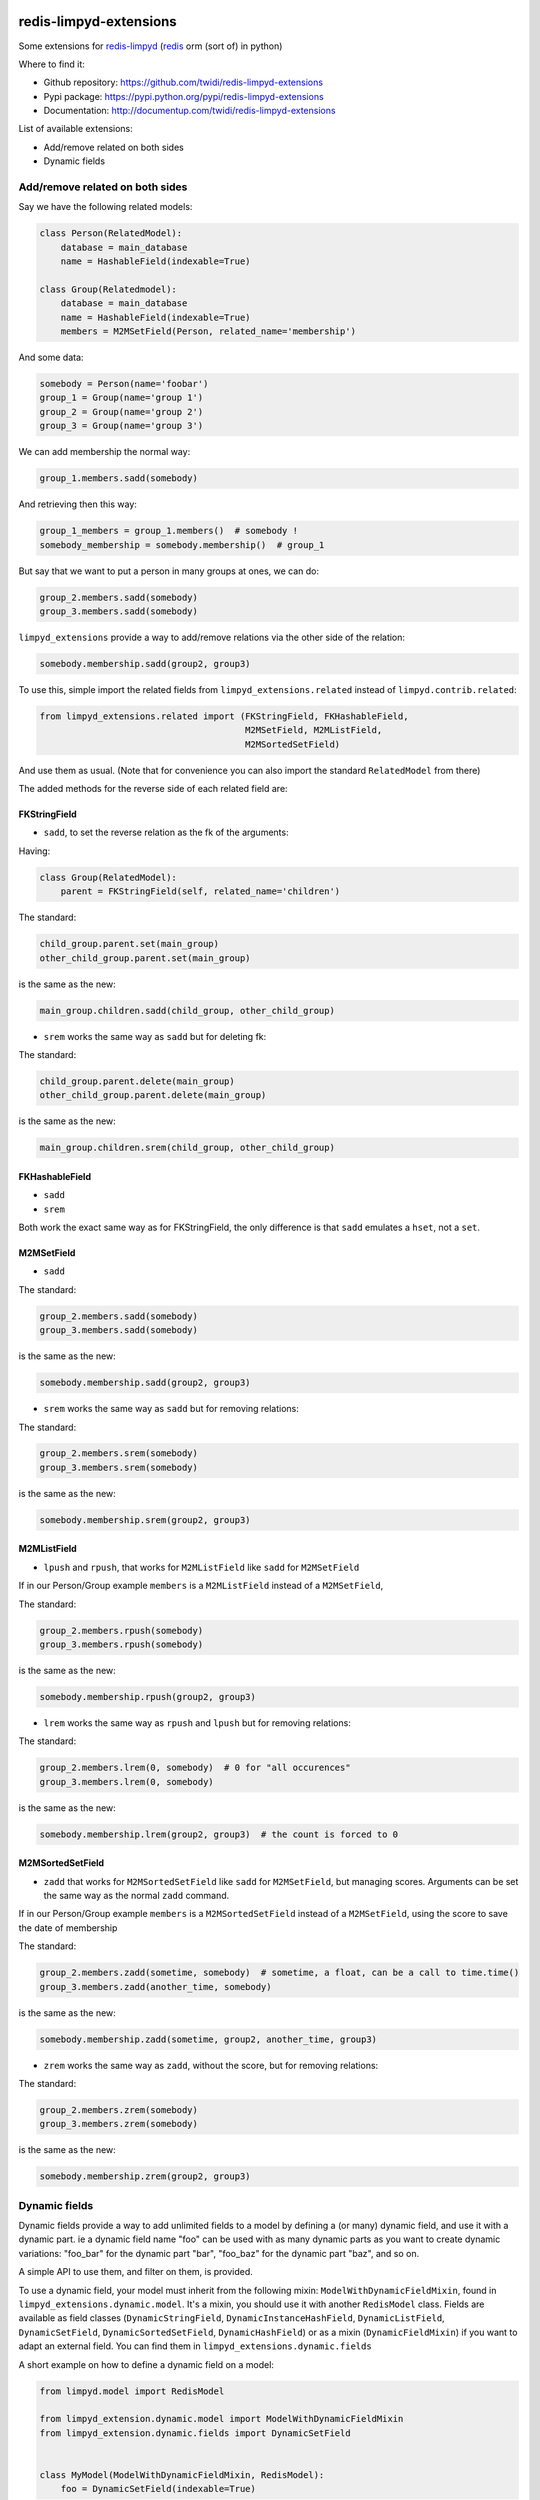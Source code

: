 |PyPI Version| |Build Status|

redis-limpyd-extensions
=======================

Some extensions for
`redis-limpyd <https://github.com/yohanboniface/redis-limpyd>`__
(`redis <http://redis.io>`__ orm (sort of) in python)

Where to find it:

-  Github repository: https://github.com/twidi/redis-limpyd-extensions
-  Pypi package: https://pypi.python.org/pypi/redis-limpyd-extensions
-  Documentation: http://documentup.com/twidi/redis-limpyd-extensions

List of available extensions:

-  Add/remove related on both sides
-  Dynamic fields

Add/remove related on both sides
--------------------------------

Say we have the following related models:

.. code:: python

        class Person(RelatedModel):
            database = main_database
            name = HashableField(indexable=True)

        class Group(Relatedmodel):
            database = main_database
            name = HashableField(indexable=True)
            members = M2MSetField(Person, related_name='membership')

And some data:

.. code:: python

        somebody = Person(name='foobar')
        group_1 = Group(name='group 1')
        group_2 = Group(name='group 2')
        group_3 = Group(name='group 3')

We can add membership the normal way:

.. code:: python

        group_1.members.sadd(somebody)

And retrieving then this way:

.. code:: python

        group_1_members = group_1.members()  # somebody !
        somebody_membership = somebody.membership()  # group_1

But say that we want to put a person in many groups at ones, we can do:

.. code:: python

        group_2.members.sadd(somebody)
        group_3.members.sadd(somebody)

``limpyd_extensions`` provide a way to add/remove relations via the
other side of the relation:

.. code:: python

        somebody.membership.sadd(group2, group3)

To use this, simple import the related fields from
``limpyd_extensions.related`` instead of ``limpyd.contrib.related``:

.. code:: python

    from limpyd_extensions.related import (FKStringField, FKHashableField, 
                                           M2MSetField, M2MListField, 
                                           M2MSortedSetField)

And use them as usual. (Note that for convenience you can also import
the standard ``RelatedModel`` from there)

The added methods for the reverse side of each related field are:

FKStringField
~~~~~~~~~~~~~

-  ``sadd``, to set the reverse relation as the fk of the arguments:

Having:

.. code:: python

        class Group(RelatedModel):
            parent = FKStringField(self, related_name='children')

The standard:

.. code:: python

        child_group.parent.set(main_group)
        other_child_group.parent.set(main_group)

is the same as the new:

.. code:: python

        main_group.children.sadd(child_group, other_child_group)

-  ``srem`` works the same way as ``sadd`` but for deleting fk:

The standard:

.. code:: python

        child_group.parent.delete(main_group)
        other_child_group.parent.delete(main_group)

is the same as the new:

.. code:: python

        main_group.children.srem(child_group, other_child_group)

FKHashableField
~~~~~~~~~~~~~~~

-  ``sadd``
-  ``srem``

Both work the exact same way as for FKStringField, the only difference
is that ``sadd`` emulates a ``hset``, not a ``set``.

M2MSetField
~~~~~~~~~~~

-  ``sadd``

The standard:

.. code:: python

        group_2.members.sadd(somebody)
        group_3.members.sadd(somebody)

is the same as the new:

.. code:: python

        somebody.membership.sadd(group2, group3)

-  ``srem`` works the same way as ``sadd`` but for removing relations:

The standard:

.. code:: python

        group_2.members.srem(somebody)
        group_3.members.srem(somebody)

is the same as the new:

.. code:: python

        somebody.membership.srem(group2, group3)

M2MListField
~~~~~~~~~~~~

-  ``lpush`` and ``rpush``, that works for ``M2MListField`` like
   ``sadd`` for ``M2MSetField``

If in our Person/Group example ``members`` is a ``M2MListField`` instead
of a ``M2MSetField``,

The standard:

.. code:: python

        group_2.members.rpush(somebody)
        group_3.members.rpush(somebody)

is the same as the new:

.. code:: python

        somebody.membership.rpush(group2, group3)

-  ``lrem`` works the same way as ``rpush`` and ``lpush`` but for
   removing relations:

The standard:

.. code:: python

        group_2.members.lrem(0, somebody)  # 0 for "all occurences"
        group_3.members.lrem(0, somebody)

is the same as the new:

.. code:: python

        somebody.membership.lrem(group2, group3)  # the count is forced to 0

M2MSortedSetField
~~~~~~~~~~~~~~~~~

-  ``zadd`` that works for ``M2MSortedSetField`` like ``sadd`` for
   ``M2MSetField``, but managing scores. Arguments can be set the same
   way as the normal ``zadd`` command.

If in our Person/Group example ``members`` is a ``M2MSortedSetField``
instead of a ``M2MSetField``, using the score to save the date of
membership

The standard:

.. code:: python

        group_2.members.zadd(sometime, somebody)  # sometime, a float, can be a call to time.time()
        group_3.members.zadd(another_time, somebody)

is the same as the new:

.. code:: python

        somebody.membership.zadd(sometime, group2, another_time, group3)

-  ``zrem`` works the same way as ``zadd``, without the score, but for
   removing relations:

The standard:

.. code:: python

        group_2.members.zrem(somebody)
        group_3.members.zrem(somebody)

is the same as the new:

.. code:: python

        somebody.membership.zrem(group2, group3)

Dynamic fields
--------------

Dynamic fields provide a way to add unlimited fields to a model by
defining a (or many) dynamic field, and use it with a dynamic part. ie a
dynamic field name "foo" can be used with as many dynamic parts as you
want to create dynamic variations: "foo\_bar" for the dynamic part
"bar", "foo\_baz" for the dynamic part "baz", and so on.

A simple API to use them, and filter on them, is provided.

To use a dynamic field, your model must inherit from the following
mixin: ``ModelWithDynamicFieldMixin``, found in
``limpyd_extensions.dynamic.model``. It's a mixin, you should use it
with another ``RedisModel`` class. Fields are available as field classes
(``DynamicStringField``, ``DynamicInstanceHashField``,
``DynamicListField``, ``DynamicSetField``, ``DynamicSortedSetField``,
``DynamicHashField``) or as a mixin (``DynamicFieldMixin``) if you want
to adapt an external field. You can find them in
``limpyd_extensions.dynamic.fields``

A short example on how to define a dynamic field on a model:

.. code:: python

    from limpyd.model import RedisModel

    from limpyd_extension.dynamic.model import ModelWithDynamicFieldMixin
    from limpyd_extension.dynamic.fields import DynamicSetField


    class MyModel(ModelWithDynamicFieldMixin, RedisModel):
        foo = DynamicSetField(indexable=True)

As the ``foo`` field is dynamic, you cannot run any command on it, but
only on its dynamic variations. How to do it ?

There is two ways:

-  use the ``get_field`` method of the model:

.. code:: python

    foo_bar = myinstance.get_field('foo_bar')

-  use the ``get_for`` method of the field:

.. code:: python

    foo_bar = myinstance.foo.get_for('bar')

The latter is useful if you have a variable instead of known value:

.. code:: python

    somebar = 'bar'
    foo_bar = myinstance.foo.get_for(somevar)

Note that you can use this shortcut instead of using ``get_for``:

.. code:: python

    foo_bar = myinstance.foo(somevar)

Knowing this, you can do operations on these fields:

::

    myinstance.foo(somevar).sadd('one', 'two', 'three')
    myinstance.foo(othervar).sadd('four', 'five')
    myotherinstance.foo(somevar).sadd('three', 'thirty')
    print myinstance.foo(somevar).smembers()
    print myinstance.foo(othervar).smembers()
    print myotherinstance.foo(somevar).smembers()

To filter on indexable dynamic fields, there is two ways too:

-  use the classic way, if you now the dynamic part in advance:

.. code:: python

    MyModel.collection(foo_bar='three')

-  use the new ``dynamic_filter`` method:

.. code:: python

    MyModel.collection().dynamic_filter('foo', 'bar', 'three')

Parameters are: the field name, the dynamic part, and the value for the
filter.

The collection manager used with ``ModelWithDynamicFieldMixin`` depends
on ``ExtendedCollectionManager``, so you can chain filters and dynamic
filters on the resulting collection.

Dynamic related fields
~~~~~~~~~~~~~~~~~~~~~~

Dynamic fields also work with related fields, exactly the same way.
There is only two additions:

-  if you pass a model instance in the ``get_for`` method, it will be
   translated to it's pk
-  the first argument of a "related collection" is the dynamic part (can
   also be an instance)

An exemple using dynamic related fields:

.. code:: python

    from limpyd.fields import PKField
    from limpyd_extensions.dynamic.model import ModelWithDynamicFieldMixin
    from limpyd_extensions.dynamic.related import DynamicM2MSetField

    class Tag(MyBaseModel):
        slug = PKField()

    class Person(MyBaseModel):
        name = PKField()

    class Movie(ModelWithDynamicFieldMixin, MyBaseModel):
        name = PKField()
        tags = DynamicM2MSetField(Tag, related_name='movies')

    somebody = Person(name='Somebody')
    matrix = Movie(name='Matrix')
    cool = Tag(name='cool')

    matrix.tags.get_for(somebody).sadd(cool)
    # same as: matrix.tags(somebody).sadd(cool)

    cool_movies_for_somebody = cool.movies(somebody)  # the related collection
    # ['Matrix']

Provided classes
~~~~~~~~~~~~~~~~

Here is the list of modules and classes provided with the
``limpyd_extensions.dynamic`` module:

-  **model**

   -  **mixins**

      -  ``ModelWithDynamicFieldMixin(object)`` - A mixin tu use for
         your model with dynamic fields

-  **collection**

   -  **mixins**

      -  ``CollectionManagerForModelWithDynamicFieldMixin(object)`` - A
         mixin to use if you want to add the ``dynamic_filter`` method
         to your own collection manager

   -  **full classes**

      -  ``CollectionManagerForModelWithDynamicField(CollectionManagerForModelWithDynamicFieldMixin, ExtendedCollectionManager)``
         - A simple class inheriting from our mixin and the manager from
         ``limpyd.contrib.collection``

-  **field**

   -  **mixins**

      -  ``DynamicFieldMixin(object)`` - A mixin within all the stuff
         for dynamic fields is done, to use to add dynamic field support
         to your own fields

   -  **full classes** All fields simply inherits from our mixin and the
      wanted base field, without anymore addition:

      -  ``DynamicStringField(DynamicFieldMixin, StringField)``
      -  ``DynamicInstanceHashField(DynamicFieldMixin, InstanceHashField)``
      -  ``DynamicListField(DynamicFieldMixin, ListField)``
      -  ``DynamicSetField(DynamicFieldMixin, SetField)``
      -  ``DynamicSortedSetField(DynamicFieldMixin, SortedSetField)``
      -  ``DynamicHashField(DynamicFieldMixin, HashField)``

-  **related**

   -  **mixins**

      -  ``DynamicRelatedFieldMixin(DynamicFieldMixin)`` - A mixin
         within all the stuff for dynamic related fields is done, to use
         to add dynamic field support to your own related fields

   -  **full classes**

      -  ``DynamicFKStringField(DynamicRelatedFieldMixin, FKStringField)``
      -  ``DynamicFKInstanceHashField(DynamicRelatedFieldMixin, FKInstanceHashField)``
      -  ``DynamicM2MSetField(DynamicRelatedFieldMixin, M2MSetField)``
      -  ``DynamicM2MListField(DynamicRelatedFieldMixin, M2MListField)``
      -  ``DynamicM2MSortedSetField(DynamicRelatedFieldMixin, M2MSortedSetField)``

.. |PyPI Version| image:: https://pypip.in/v/redis-limpyd-extensions/badge.png
   :target: https://pypi.python.org/pypi/redis-limpyd-extensions
.. |Build Status| image:: https://travis-ci.org/twidi/redis-limpyd-extensions.png?branch=master
   :target: https://travis-ci.org/twidi/redis-limpyd-extensions
